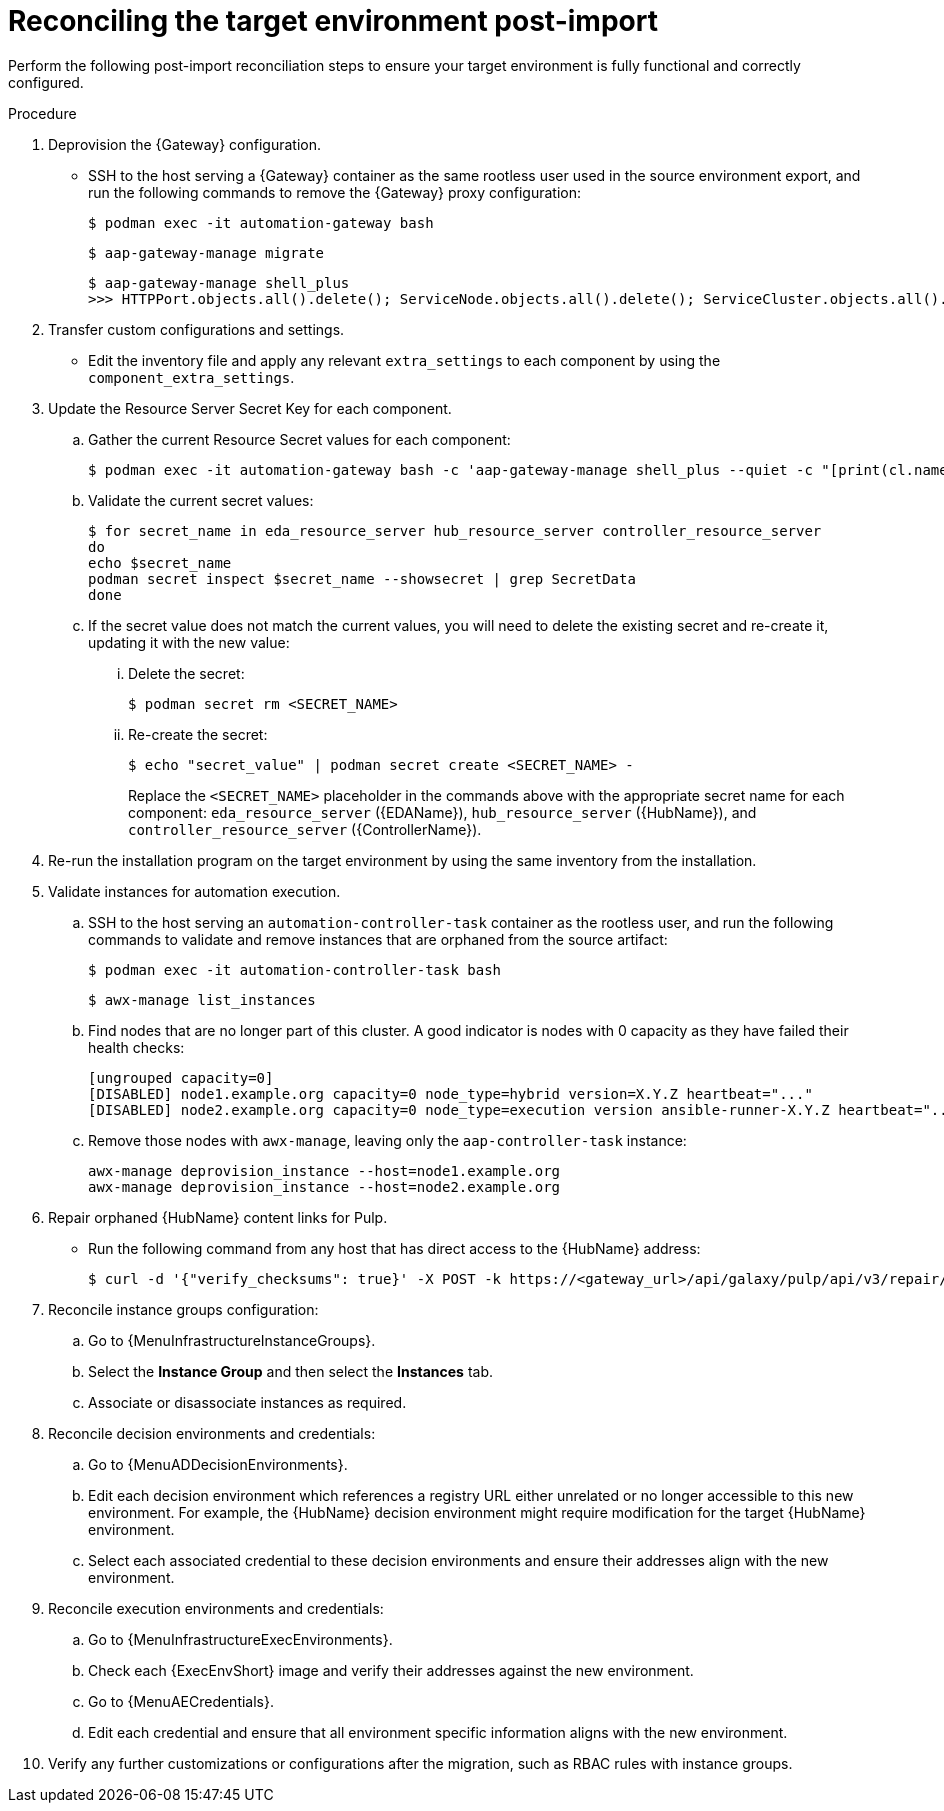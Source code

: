 :_mod-docs-content-type: PROCEDURE

[id="containerized-post-import"]
= Reconciling the target environment post-import

[role="_abstract"]
Perform the following post-import reconciliation steps to ensure your target environment is fully functional and correctly configured.

.Procedure
. Deprovision the {Gateway} configuration.

** SSH to the host serving a {Gateway} container as the same rootless user used in the source environment export, and run the following commands to remove the {Gateway} proxy configuration:
+
----
$ podman exec -it automation-gateway bash
----
+
----
$ aap-gateway-manage migrate
----
+
----
$ aap-gateway-manage shell_plus
>>> HTTPPort.objects.all().delete(); ServiceNode.objects.all().delete(); ServiceCluster.objects.all().delete()
----

. Transfer custom configurations and settings.

** Edit the inventory file and apply any relevant `extra_settings` to each component by using the `component_extra_settings`. 

. Update the Resource Server Secret Key for each component.
.. Gather the current Resource Secret values for each component:
+
----
$ podman exec -it automation-gateway bash -c 'aap-gateway-manage shell_plus --quiet -c "[print(cl.name, key.secret) for cl in ServiceCluster.objects.all() for key in cl.service_keys.all()]"'
----

.. Validate the current secret values:
+
----
$ for secret_name in eda_resource_server hub_resource_server controller_resource_server
do
echo $secret_name
podman secret inspect $secret_name --showsecret | grep SecretData
done
----

.. If the secret value does not match the current values, you will need to delete the existing secret and re-create it, updating it with the new value:

... Delete the secret:
+
----
$ podman secret rm <SECRET_NAME>
----

... Re-create the secret:
+
----
$ echo "secret_value" | podman secret create <SECRET_NAME> -
----
+
Replace the `<SECRET_NAME>` placeholder in the commands above with the appropriate secret name for each component: `eda_resource_server` ({EDAName}), `hub_resource_server` ({HubName}), and `controller_resource_server` ({ControllerName}).

. Re-run the installation program on the target environment by using the same inventory from the installation.

. Validate instances for automation execution.

.. SSH to the host serving an `automation-controller-task` container as the rootless user, and run the following commands to validate and remove instances that are orphaned from the source artifact:
+
----
$ podman exec -it automation-controller-task bash
----
+
----
$ awx-manage list_instances
----

.. Find nodes that are no longer part of this cluster. A good indicator is nodes with 0 capacity as they have failed their health checks:
+
----
[ungrouped capacity=0]
[DISABLED] node1.example.org capacity=0 node_type=hybrid version=X.Y.Z heartbeat="..."
[DISABLED] node2.example.org capacity=0 node_type=execution version ansible-runner-X.Y.Z heartbeat="..."
----

.. Remove those nodes with `awx-manage`, leaving only the `aap-controller-task` instance:
+
----
awx-manage deprovision_instance --host=node1.example.org
awx-manage deprovision_instance --host=node2.example.org
----

. Repair orphaned {HubName} content links for Pulp.

** Run the following command from any host that has direct access to the {HubName} address:
+
----
$ curl -d '{"verify_checksums": true}' -X POST -k https://<gateway_url>/api/galaxy/pulp/api/v3/repair/ -u <gateway_admin_user>:<gateway_admin_password>
----

. Reconcile instance groups configuration:
.. Go to {MenuInfrastructureInstanceGroups}. 
.. Select the *Instance Group* and then select the *Instances* tab. 
.. Associate or disassociate instances as required.

. Reconcile decision environments and credentials:
.. Go to {MenuADDecisionEnvironments}.
.. Edit each decision environment which references a registry URL either unrelated or no longer accessible to this new environment. For example, the {HubName} decision environment might require modification for the target {HubName} environment.
.. Select each associated credential to these decision environments and ensure their addresses align with the new environment.

. Reconcile execution environments and credentials:
.. Go to {MenuInfrastructureExecEnvironments}.
.. Check each {ExecEnvShort} image and verify their addresses against the new environment.
.. Go to {MenuAECredentials}.
.. Edit each credential and ensure that all environment specific information aligns with the new environment.

. Verify any further customizations or configurations after the migration, such as RBAC rules with instance groups.
